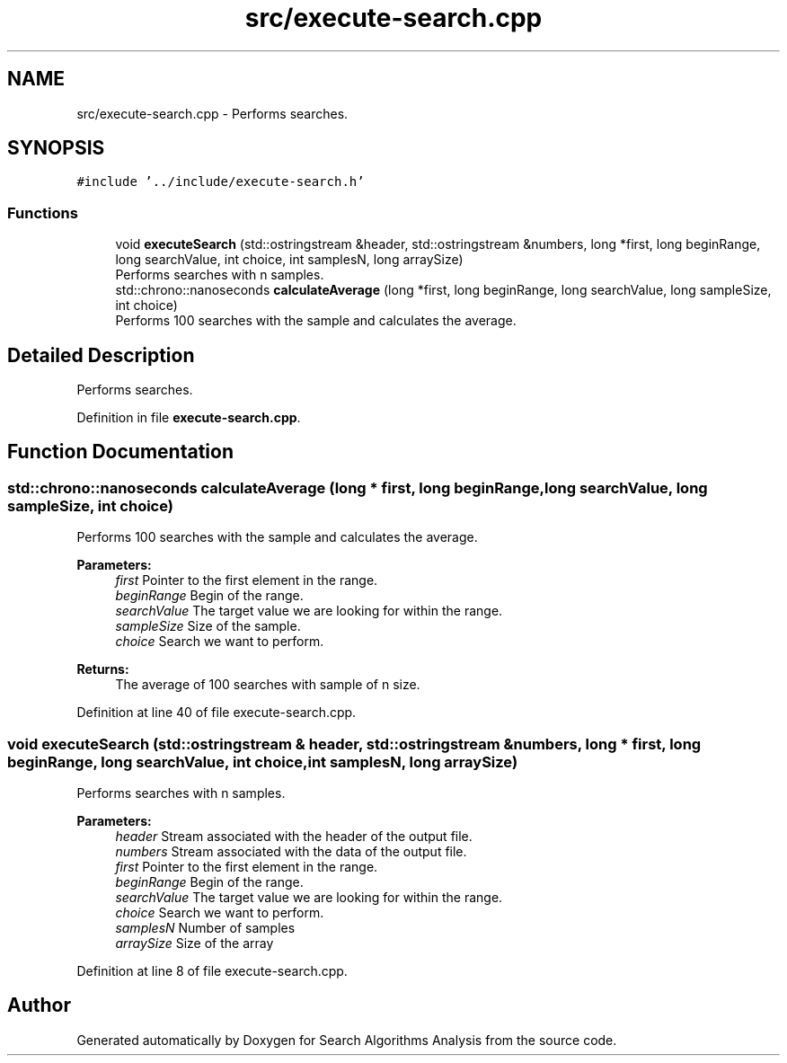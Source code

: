 .TH "src/execute-search.cpp" 3 "Fri Mar 15 2019" "Version 0.1" "Search Algorithms Analysis" \" -*- nroff -*-
.ad l
.nh
.SH NAME
src/execute-search.cpp \- Performs searches\&.  

.SH SYNOPSIS
.br
.PP
\fC#include '\&.\&./include/execute\-search\&.h'\fP
.br

.SS "Functions"

.in +1c
.ti -1c
.RI "void \fBexecuteSearch\fP (std::ostringstream &header, std::ostringstream &numbers, long *first, long beginRange, long searchValue, int choice, int samplesN, long arraySize)"
.br
.RI "Performs searches with n samples\&. "
.ti -1c
.RI "std::chrono::nanoseconds \fBcalculateAverage\fP (long *first, long beginRange, long searchValue, long sampleSize, int choice)"
.br
.RI "Performs 100 searches with the sample and calculates the average\&. "
.in -1c
.SH "Detailed Description"
.PP 
Performs searches\&. 


.PP
Definition in file \fBexecute\-search\&.cpp\fP\&.
.SH "Function Documentation"
.PP 
.SS "std::chrono::nanoseconds calculateAverage (long * first, long beginRange, long searchValue, long sampleSize, int choice)"

.PP
Performs 100 searches with the sample and calculates the average\&. 
.PP
\fBParameters:\fP
.RS 4
\fIfirst\fP Pointer to the first element in the range\&. 
.br
\fIbeginRange\fP Begin of the range\&. 
.br
\fIsearchValue\fP The target value we are looking for within the range\&. 
.br
\fIsampleSize\fP Size of the sample\&. 
.br
\fIchoice\fP Search we want to perform\&. 
.RE
.PP
\fBReturns:\fP
.RS 4
The average of 100 searches with sample of n size\&. 
.RE
.PP

.PP
Definition at line 40 of file execute\-search\&.cpp\&.
.SS "void executeSearch (std::ostringstream & header, std::ostringstream & numbers, long * first, long beginRange, long searchValue, int choice, int samplesN, long arraySize)"

.PP
Performs searches with n samples\&. 
.PP
\fBParameters:\fP
.RS 4
\fIheader\fP Stream associated with the header of the output file\&. 
.br
\fInumbers\fP Stream associated with the data of the output file\&. 
.br
\fIfirst\fP Pointer to the first element in the range\&. 
.br
\fIbeginRange\fP Begin of the range\&. 
.br
\fIsearchValue\fP The target value we are looking for within the range\&. 
.br
\fIchoice\fP Search we want to perform\&. 
.br
\fIsamplesN\fP Number of samples 
.br
\fIarraySize\fP Size of the array 
.RE
.PP

.PP
Definition at line 8 of file execute\-search\&.cpp\&.
.SH "Author"
.PP 
Generated automatically by Doxygen for Search Algorithms Analysis from the source code\&.
